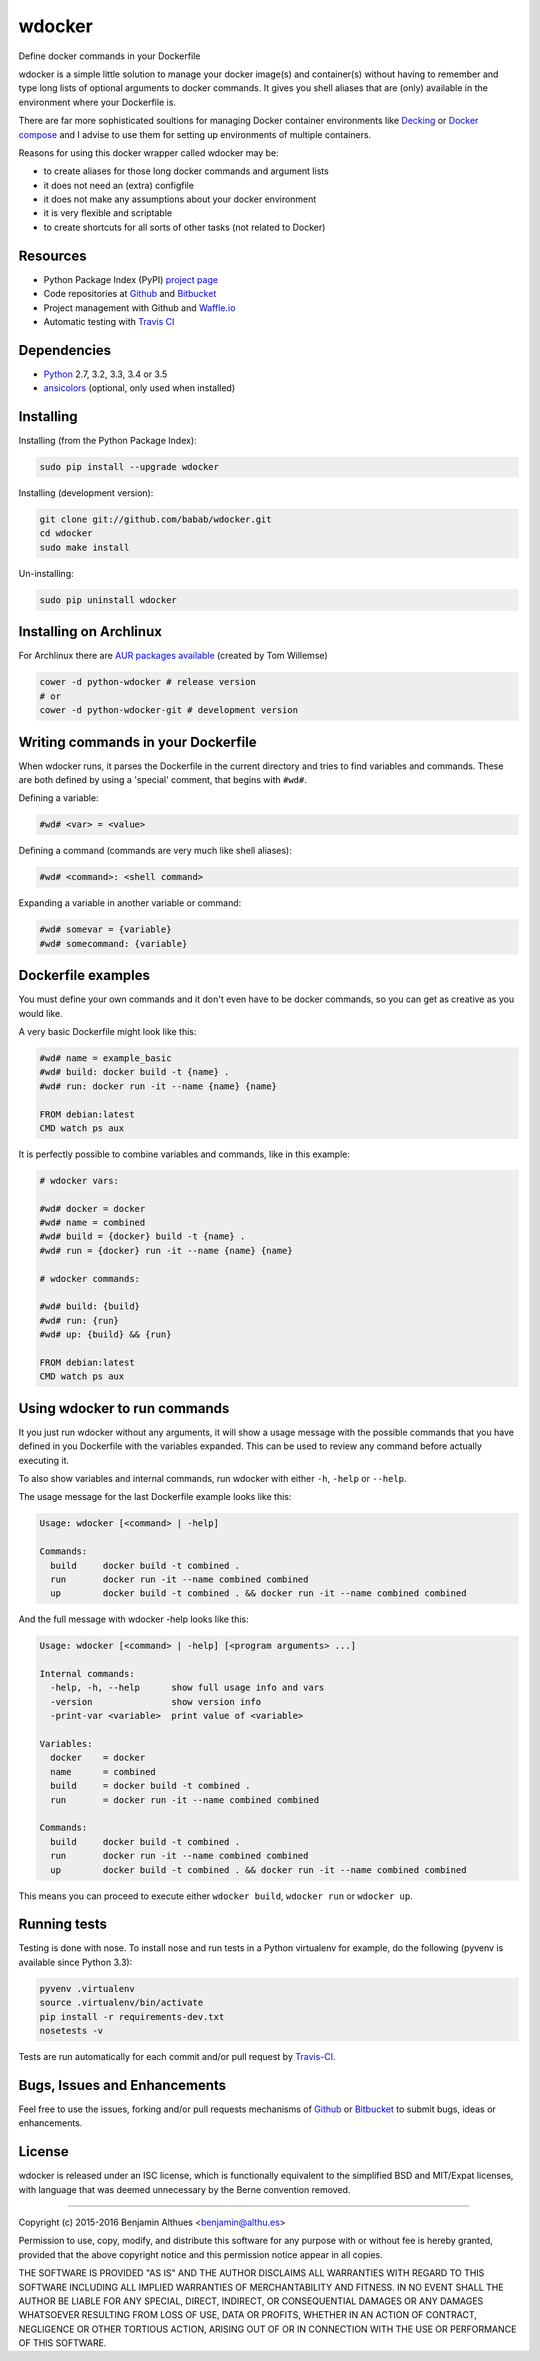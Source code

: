 wdocker
==============================================================================

Define docker commands in your Dockerfile

.. image:: https://travis-ci.org/babab/wdocker.svg?branch=master
   :target: https://travis-ci.org/babab/wdocker

.. image:: https://gemnasium.com/babab/wdocker.svg
   :target: https://gemnasium.com/babab/wdocker

.. image:: https://img.shields.io/pypi/v/wdocker.svg
   :target: https://pypi.python.org/pypi/wdocker/

.. image:: https://img.shields.io/pypi/dm/wdocker.svg
   :target: https://pypi.python.org/pypi/wdocker/

.. image:: https://img.shields.io/pypi/l/wdocker.svg
   :target: https://pypi.python.org/pypi/wdocker/


wdocker is a simple little solution to manage your docker image(s) and
container(s) without having to remember and type long lists of optional
arguments to docker commands. It gives you shell aliases that are (only)
available in the environment where your Dockerfile is.

There are far more sophisticated soultions for managing Docker container
environments like Decking_ or `Docker compose`_ and I advise to use them
for setting up environments of multiple containers.

Reasons for using this docker wrapper called wdocker may be:

- to create aliases for those long docker commands and argument lists
- it does not need an (extra) configfile
- it does not make any assumptions about your docker environment
- it is very flexible and scriptable
- to create shortcuts for all sorts of other tasks (not related to Docker)

Resources
---------

- Python Package Index (PyPI) `project page <http://pypi.python.org/pypi/wdocker/>`_
- Code repositories at `Github <https://github.com/babab/wdocker>`_ and
  `Bitbucket <https://bitbucket.org/babab/wdocker>`_
- Project management with Github and `Waffle.io <https://waffle.io/babab/wdocker>`_
- Automatic testing with `Travis CI <https://travis-ci.org/babab/wdocker>`_


Dependencies
------------

- Python_ 2.7, 3.2, 3.3, 3.4 or 3.5
- ansicolors_ (optional, only used when installed)


Installing
----------

Installing (from the Python Package Index):

.. code-block:: shell

   sudo pip install --upgrade wdocker

Installing (development version):

.. code-block:: shell

   git clone git://github.com/babab/wdocker.git
   cd wdocker
   sudo make install

Un-installing:

.. code-block:: shell

   sudo pip uninstall wdocker


Installing on Archlinux
-----------------------

For Archlinux there are `AUR packages available`_ (created by Tom Willemse)

.. code-block:: shell

   cower -d python-wdocker # release version
   # or
   cower -d python-wdocker-git # development version


Writing commands in your Dockerfile
-----------------------------------

When wdocker runs, it parses the Dockerfile in the current directory and
tries to find variables and commands. These are both defined by using a
'special' comment, that begins with ``#wd#``.

Defining a variable:

.. code-block:: shell

   #wd# <var> = <value>


Defining a command (commands are very much like shell aliases):

.. code-block:: shell

   #wd# <command>: <shell command>


Expanding a variable in another variable or command:

.. code-block:: shell

   #wd# somevar = {variable}
   #wd# somecommand: {variable}


Dockerfile examples
-------------------

You must define your own commands and it don't even have to be docker
commands, so you can get as creative as you would like.

A very basic Dockerfile might look like this:

.. code-block:: shell

   #wd# name = example_basic
   #wd# build: docker build -t {name} .
   #wd# run: docker run -it --name {name} {name}

   FROM debian:latest
   CMD watch ps aux

It is perfectly possible to combine variables and commands, like in this
example:

.. code-block:: shell

   # wdocker vars:

   #wd# docker = docker
   #wd# name = combined
   #wd# build = {docker} build -t {name} .
   #wd# run = {docker} run -it --name {name} {name}

   # wdocker commands:

   #wd# build: {build}
   #wd# run: {run}
   #wd# up: {build} && {run}

   FROM debian:latest
   CMD watch ps aux


Using wdocker to run commands
-----------------------------

It you just run wdocker without any arguments, it will show a usage
message with the possible commands that you have defined in you
Dockerfile with the variables expanded. This can be used to review any
command before actually executing it.

To also show variables and internal commands, run wdocker with either
``-h``, ``-help`` or ``--help``.

The usage message for the last Dockerfile example looks like this:

.. code-block:: console

   Usage: wdocker [<command> | -help]

   Commands:
     build     docker build -t combined .
     run       docker run -it --name combined combined
     up        docker build -t combined . && docker run -it --name combined combined


And the full message with wdocker -help looks like this:

.. code-block:: console

   Usage: wdocker [<command> | -help] [<program arguments> ...]

   Internal commands:
     -help, -h, --help      show full usage info and vars
     -version               show version info
     -print-var <variable>  print value of <variable>

   Variables:
     docker    = docker
     name      = combined
     build     = docker build -t combined .
     run       = docker run -it --name combined combined

   Commands:
     build     docker build -t combined .
     run       docker run -it --name combined combined
     up        docker build -t combined . && docker run -it --name combined combined


This means you can proceed to execute either ``wdocker build``,
``wdocker run`` or ``wdocker up``.


Running tests
-------------

Testing is done with nose. To install nose and run tests in a Python
virtualenv for example, do the following (pyvenv is available since
Python 3.3):

.. code-block:: shell

   pyvenv .virtualenv
   source .virtualenv/bin/activate
   pip install -r requirements-dev.txt
   nosetests -v

Tests are run automatically for each commit and/or pull request by
Travis-CI_.


Bugs, Issues and Enhancements
-----------------------------

Feel free to use the issues, forking and/or pull requests mechanisms of
Github_ or Bitbucket_ to submit bugs, ideas or enhancements.


.. _Github: https://github.com/babab/wdocker
.. _Bitbucket: https://bitbucket.org/babab/wdocker
.. _PyPI: https://pypi.python.org/pypi/wdocker
.. _Travis-CI: https://travis-ci.org/babab/wdocker
.. _Decking: http://decking.io/
.. _Docker compose: https://docs.docker.com/compose/
.. _Python: https://www.python.org/
.. _Docker: https://www.docker.com/
.. _ansicolors: https://pypi.python.org/pypi/ansicolors
.. _AUR packages available: https://aur.archlinux.org/packages/?K=python-wdocker

License
-------

wdocker is released under an ISC license, which is functionally
equivalent to the simplified BSD and MIT/Expat licenses, with language
that was deemed unnecessary by the Berne convention removed.

------------------------------------------------------------------------------

Copyright (c) 2015-2016  Benjamin Althues <benjamin@althu.es>

Permission to use, copy, modify, and distribute this software for any
purpose with or without fee is hereby granted, provided that the above
copyright notice and this permission notice appear in all copies.

THE SOFTWARE IS PROVIDED "AS IS" AND THE AUTHOR DISCLAIMS ALL WARRANTIES
WITH REGARD TO THIS SOFTWARE INCLUDING ALL IMPLIED WARRANTIES OF
MERCHANTABILITY AND FITNESS. IN NO EVENT SHALL THE AUTHOR BE LIABLE FOR
ANY SPECIAL, DIRECT, INDIRECT, OR CONSEQUENTIAL DAMAGES OR ANY DAMAGES
WHATSOEVER RESULTING FROM LOSS OF USE, DATA OR PROFITS, WHETHER IN AN
ACTION OF CONTRACT, NEGLIGENCE OR OTHER TORTIOUS ACTION, ARISING OUT OF
OR IN CONNECTION WITH THE USE OR PERFORMANCE OF THIS SOFTWARE.
